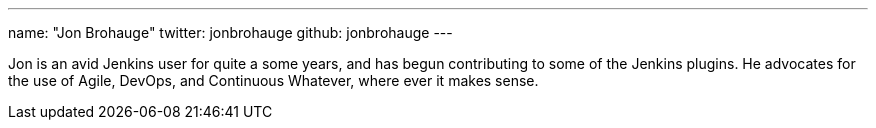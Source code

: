 ---
name: "Jon Brohauge"
twitter: jonbrohauge
github: jonbrohauge
---

Jon is an avid Jenkins user for quite a some years, and has begun contributing to some of the Jenkins plugins. He advocates for the use of Agile, DevOps, and Continuous Whatever, where ever it makes sense.
